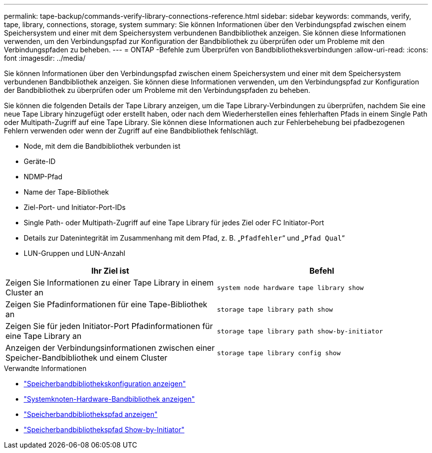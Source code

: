 ---
permalink: tape-backup/commands-verify-library-connections-reference.html 
sidebar: sidebar 
keywords: commands, verify, tape, library, connections, storage, system 
summary: Sie können Informationen über den Verbindungspfad zwischen einem Speichersystem und einer mit dem Speichersystem verbundenen Bandbibliothek anzeigen. Sie können diese Informationen verwenden, um den Verbindungspfad zur Konfiguration der Bandbibliothek zu überprüfen oder um Probleme mit den Verbindungspfaden zu beheben. 
---
= ONTAP -Befehle zum Überprüfen von Bandbibliotheksverbindungen
:allow-uri-read: 
:icons: font
:imagesdir: ../media/


[role="lead"]
Sie können Informationen über den Verbindungspfad zwischen einem Speichersystem und einer mit dem Speichersystem verbundenen Bandbibliothek anzeigen. Sie können diese Informationen verwenden, um den Verbindungspfad zur Konfiguration der Bandbibliothek zu überprüfen oder um Probleme mit den Verbindungspfaden zu beheben.

Sie können die folgenden Details der Tape Library anzeigen, um die Tape Library-Verbindungen zu überprüfen, nachdem Sie eine neue Tape Library hinzugefügt oder erstellt haben, oder nach dem Wiederherstellen eines fehlerhaften Pfads in einem Single Path oder Multipath-Zugriff auf eine Tape Library. Sie können diese Informationen auch zur Fehlerbehebung bei pfadbezogenen Fehlern verwenden oder wenn der Zugriff auf eine Bandbibliothek fehlschlägt.

* Node, mit dem die Bandbibliothek verbunden ist
* Geräte-ID
* NDMP-Pfad
* Name der Tape-Bibliothek
* Ziel-Port- und Initiator-Port-IDs
* Single Path- oder Multipath-Zugriff auf eine Tape Library für jedes Ziel oder FC Initiator-Port
* Details zur Datenintegrität im Zusammenhang mit dem Pfad, z. B. „`Pfadfehler`“ und „`Pfad Qual`“
* LUN-Gruppen und LUN-Anzahl


|===
| Ihr Ziel ist | Befehl 


 a| 
Zeigen Sie Informationen zu einer Tape Library in einem Cluster an
 a| 
`system node hardware tape library show`



 a| 
Zeigen Sie Pfadinformationen für eine Tape-Bibliothek an
 a| 
`storage tape library path show`



 a| 
Zeigen Sie für jeden Initiator-Port Pfadinformationen für eine Tape Library an
 a| 
`storage tape library path show-by-initiator`



 a| 
Anzeigen der Verbindungsinformationen zwischen einer Speicher-Bandbibliothek und einem Cluster
 a| 
`storage tape library config show`

|===
.Verwandte Informationen
* link:https://docs.netapp.com/us-en/ontap-cli/storage-tape-library-config-show.html["Speicherbandbibliothekskonfiguration anzeigen"^]
* link:https://docs.netapp.com/us-en/ontap-cli//system-node-hardware-tape-library-show.html["Systemknoten-Hardware-Bandbibliothek anzeigen"^]
* link:https://docs.netapp.com/us-en/ontap-cli//storage-tape-library-path-show.html["Speicherbandbibliothekspfad anzeigen"^]
* link:https://docs.netapp.com/us-en/ontap-cli//storage-tape-library-path-show-by-initiator.html["Speicherbandbibliothekspfad Show-by-Initiator"^]

